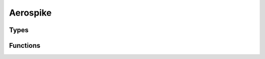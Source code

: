 *************
Aerospike
*************

Types
-----

..  type:: Aerospike

    An interface to the Aerospike Database.

Functions
---------

..  function:: aerospike:create(Record r)

    Create a new record in the database.

..  function:: aerospike:update(Record r)

    Update an existing record in the database.

..  function:: aerospike:exists(Record r)

    Checks for the existance of a record in the database.

..  function:: aerospike:remove(Record r)

    Remove an existing record from the database.

